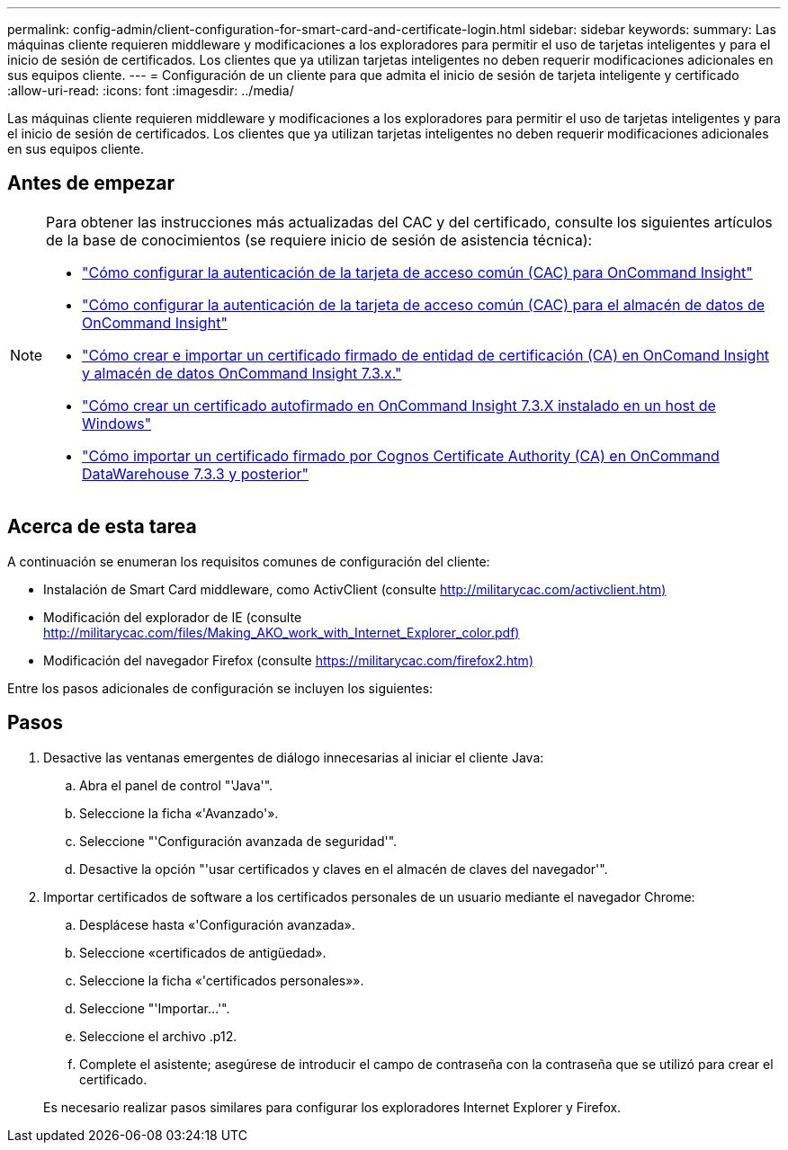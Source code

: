 ---
permalink: config-admin/client-configuration-for-smart-card-and-certificate-login.html 
sidebar: sidebar 
keywords:  
summary: Las máquinas cliente requieren middleware y modificaciones a los exploradores para permitir el uso de tarjetas inteligentes y para el inicio de sesión de certificados. Los clientes que ya utilizan tarjetas inteligentes no deben requerir modificaciones adicionales en sus equipos cliente. 
---
= Configuración de un cliente para que admita el inicio de sesión de tarjeta inteligente y certificado
:allow-uri-read: 
:icons: font
:imagesdir: ../media/


[role="lead"]
Las máquinas cliente requieren middleware y modificaciones a los exploradores para permitir el uso de tarjetas inteligentes y para el inicio de sesión de certificados. Los clientes que ya utilizan tarjetas inteligentes no deben requerir modificaciones adicionales en sus equipos cliente.



== Antes de empezar

[NOTE]
====
Para obtener las instrucciones más actualizadas del CAC y del certificado, consulte los siguientes artículos de la base de conocimientos (se requiere inicio de sesión de asistencia técnica):

* https://kb.netapp.com/Advice_and_Troubleshooting/Data_Infrastructure_Management/OnCommand_Suite/How_to_configure_Common_Access_Card_(CAC)_authentication_for_NetApp_OnCommand_Insight["Cómo configurar la autenticación de la tarjeta de acceso común (CAC) para OnCommand Insight"]
* https://kb.netapp.com/Advice_and_Troubleshooting/Data_Infrastructure_Management/OnCommand_Suite/How_to_configure_Common_Access_Card_(CAC)_authentication_for_NetApp_OnCommand_Insight_DataWarehouse["Cómo configurar la autenticación de la tarjeta de acceso común (CAC) para el almacén de datos de OnCommand Insight"]
* https://kb.netapp.com/Advice_and_Troubleshooting/Data_Infrastructure_Management/OnCommand_Suite/How_to_create_and_import_a_Certificate_Authority_(CA)_signed_certificate_into_OCI_and_DWH_7.3.X["Cómo crear e importar un certificado firmado de entidad de certificación (CA) en OnComand Insight y almacén de datos OnCommand Insight 7.3.x."]
* https://kb.netapp.com/Advice_and_Troubleshooting/Data_Infrastructure_Management/OnCommand_Suite/How_to_create_a_Self_Signed_Certificate_within_OnCommand_Insight_7.3.X_installed_on_a_Windows_Host["Cómo crear un certificado autofirmado en OnCommand Insight 7.3.X instalado en un host de Windows"]
* https://kb.netapp.com/Advice_and_Troubleshooting/Data_Infrastructure_Management/OnCommand_Suite/How_to_import_a_Cognos_Certificate_Authority_(CA)_signed_certificate_into_DWH_7.3.3_and_later["Cómo importar un certificado firmado por Cognos Certificate Authority (CA) en OnCommand DataWarehouse 7.3.3 y posterior"]


====


== Acerca de esta tarea

A continuación se enumeran los requisitos comunes de configuración del cliente:

* Instalación de Smart Card middleware, como ActivClient (consulte http://militarycac.com/activclient.htm)[]
* Modificación del explorador de IE (consulte http://militarycac.com/files/Making_AKO_work_with_Internet_Explorer_color.pdf)[]
* Modificación del navegador Firefox (consulte https://militarycac.com/firefox2.htm)[]


Entre los pasos adicionales de configuración se incluyen los siguientes:



== Pasos

. Desactive las ventanas emergentes de diálogo innecesarias al iniciar el cliente Java:
+
.. Abra el panel de control "'Java'".
.. Seleccione la ficha «'Avanzado'».
.. Seleccione "'Configuración avanzada de seguridad'".
.. Desactive la opción "'usar certificados y claves en el almacén de claves del navegador'".


. Importar certificados de software a los certificados personales de un usuario mediante el navegador Chrome:
+
.. Desplácese hasta «'Configuración avanzada».
.. Seleccione «certificados de antigüedad».
.. Seleccione la ficha «'certificados personales»».
.. Seleccione "'Importar...'".
.. Seleccione el archivo .p12.
.. Complete el asistente; asegúrese de introducir el campo de contraseña con la contraseña que se utilizó para crear el certificado.


+
Es necesario realizar pasos similares para configurar los exploradores Internet Explorer y Firefox.


